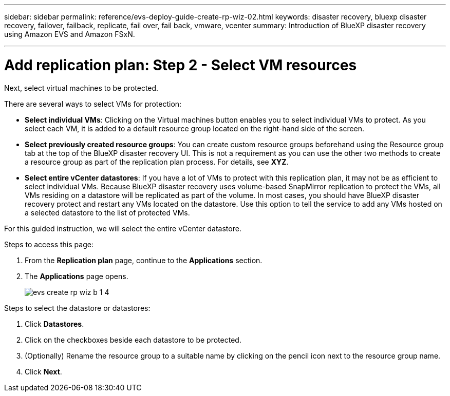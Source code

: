 ---
sidebar: sidebar
permalink: reference/evs-deploy-guide-create-rp-wiz-02.html
keywords: disaster recovery, bluexp disaster recovery, failover, failback, replicate, fail over, fail back, vmware, vcenter 
summary: Introduction of BlueXP disaster recovery using Amazon EVS and Amazon FSxN.

---

= Add replication plan: Step 2 - Select VM resources

:hardbreaks:
:icons: font
:imagesdir: ../media/use/

[.lead]
Next, select virtual machines to be protected. 

There are several ways to select VMs for protection:

* *Select individual VMs*: Clicking on the Virtual machines button enables you to select individual VMs to protect. As you select each VM, it is added to a default resource group located on the right-hand side of the screen. 

* *Select previously created resource groups*: You can create custom resource groups beforehand using the Resource group tab at the top of the BlueXP disaster recovery UI. This is not a requirement as you can use the other two methods to create a resource group as part of the replication plan process. For details, see *XYZ*.

* *Select entire vCenter datastores*: If you have a lot of VMs to protect with this replication plan, it may not be as efficient to select individual VMs. Because BlueXP disaster recovery uses volume-based SnapMirror replication to protect the VMs, all VMs residing on a datastore will be replicated as part of the volume. In most cases, you should have BlueXP disaster recovery protect and restart any VMs located on the datastore. Use this option to tell the service to add any VMs hosted on a selected datastore to the list of protected VMs.

For this guided instruction, we will select the entire vCenter datastore. 

.Steps to access this page: 
. From the *Replication plan* page, continue to the *Applications* section.
. The *Applications* page opens.
+
image:evs-create-rp-wiz-b-1-4.png[]

.Steps to select the datastore or datastores:

. Click *Datastores*. 

. Click on the checkboxes beside each datastore to be protected.

. (Optionally) Rename the resource group to a suitable name by clicking on the pencil icon next to the resource group name.

. Click *Next*.
